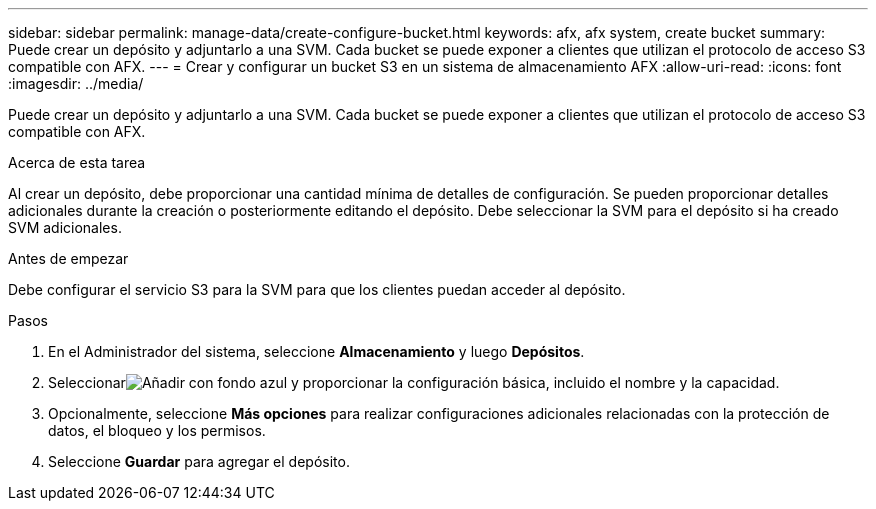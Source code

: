 ---
sidebar: sidebar 
permalink: manage-data/create-configure-bucket.html 
keywords: afx, afx system, create bucket 
summary: Puede crear un depósito y adjuntarlo a una SVM. Cada bucket se puede exponer a clientes que utilizan el protocolo de acceso S3 compatible con AFX. 
---
= Crear y configurar un bucket S3 en un sistema de almacenamiento AFX
:allow-uri-read: 
:icons: font
:imagesdir: ../media/


[role="lead"]
Puede crear un depósito y adjuntarlo a una SVM. Cada bucket se puede exponer a clientes que utilizan el protocolo de acceso S3 compatible con AFX.

.Acerca de esta tarea
Al crear un depósito, debe proporcionar una cantidad mínima de detalles de configuración. Se pueden proporcionar detalles adicionales durante la creación o posteriormente editando el depósito. Debe seleccionar la SVM para el depósito si ha creado SVM adicionales.

.Antes de empezar
Debe configurar el servicio S3 para la SVM para que los clientes puedan acceder al depósito.

.Pasos
. En el Administrador del sistema, seleccione *Almacenamiento* y luego *Depósitos*.
. Seleccionarimage:icon_add_blue_bg.png["Añadir con fondo azul"] y proporcionar la configuración básica, incluido el nombre y la capacidad.
. Opcionalmente, seleccione *Más opciones* para realizar configuraciones adicionales relacionadas con la protección de datos, el bloqueo y los permisos.
. Seleccione *Guardar* para agregar el depósito.

